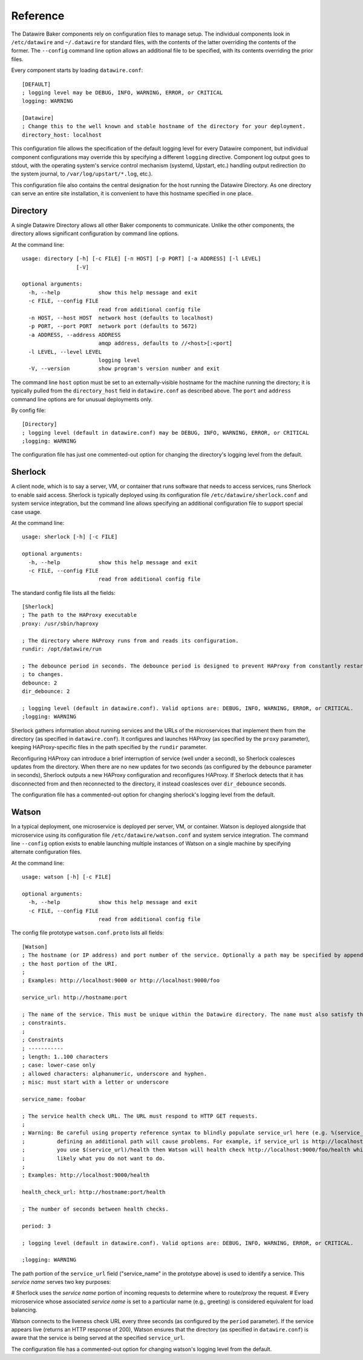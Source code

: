 .. _reference:

Reference
=========

The Datawire Baker components rely on configuration files to manage setup. The individual components look in ``/etc/datawire`` and ``~/.datawire`` for standard files, with the contents of the latter overriding the contents of the former. The ``--config`` command line option allows an additional file to be specified, with its contents overriding the prior files.

Every component starts by loading ``datawire.conf``::

  [DEFAULT]
  ; logging level may be DEBUG, INFO, WARNING, ERROR, or CRITICAL
  logging: WARNING

  [Datawire]
  ; Change this to the well known and stable hostname of the directory for your deployment.
  directory_host: localhost

This configuration file allows the specification of the default logging level for every Datawire component, but individual component configurations may override this by specifying a different ``logging`` directive. Component log output goes to stdout, with the operating system's service control mechanism (systemd, Upstart, etc.) handling output redirection (to the system journal, to ``/var/log/upstart/*.log``, etc.).

This configuration file also contains the central designation for the host running the Datawire Directory. As one directory can serve an entire site installation, it is convenient to have this hostname specified in one place.

Directory
---------

A single Datawire Directory allows all other Baker components to communicate. Unlike the other components, the directory allows significant configuration by command line options.

At the command line::

  usage: directory [-h] [-c FILE] [-n HOST] [-p PORT] [-a ADDRESS] [-l LEVEL]
                   [-V]

  optional arguments:
    -h, --help            show this help message and exit
    -c FILE, --config FILE
                          read from additional config file
    -n HOST, --host HOST  network host (defaults to localhost)
    -p PORT, --port PORT  network port (defaults to 5672)
    -a ADDRESS, --address ADDRESS
                          amqp address, defaults to //<host>[:<port]
    -l LEVEL, --level LEVEL
                          logging level
    -V, --version         show program's version number and exit

The command line ``host`` option must be set to an externally-visible hostname for the machine running the directory; it is typically pulled from the ``directory_host`` field in ``datawire.conf`` as described above. The ``port`` and ``address`` command line options are for unusual deployments only.

By config file::

  [Directory]
  ; logging level (default in datawire.conf) may be DEBUG, INFO, WARNING, ERROR, or CRITICAL
  ;logging: WARNING

The configuration file has just one commented-out option for changing the directory's logging level from the default.

Sherlock
--------

A client node, which is to say a server, VM, or container that runs software that needs to access services, runs Sherlock to enable said access. Sherlock is typically deployed using its configuration file ``/etc/datawire/sherlock.conf`` and system service integration, but the command line allows specifying an additional configuration file to support special case usage.

At the command line::

  usage: sherlock [-h] [-c FILE]

  optional arguments:
    -h, --help            show this help message and exit
    -c FILE, --config FILE
                          read from additional config file

The standard config file lists all the fields::

  [Sherlock]
  ; The path to the HAProxy executable
  proxy: /usr/sbin/haproxy

  ; The directory where HAProxy runs from and reads its configuration.
  rundir: /opt/datawire/run

  ; The debounce period in seconds. The debounce period is designed to prevent HAProxy from constantly restarting due
  ; to changes.
  debounce: 2
  dir_debounce: 2

  ; logging level (default in datawire.conf). Valid options are: DEBUG, INFO, WARNING, ERROR, or CRITICAL.
  ;logging: WARNING

Sherlock gathers information about running services and the URLs of the microservices that implement them from the directory (as specified in ``datawire.conf``). It configures and launches HAProxy (as specified by the ``proxy`` parameter), keeping HAProxy-specific files in the path specified by the ``rundir`` parameter.

Reconfiguring HAProxy can introduce a brief interruption of service (well under a second), so Sherlock coalesces updates from the directory. When there are no new updates for two seconds (as configured by the ``debounce`` parameter in seconds), Sherlock outputs a new HAProxy configuration and reconfigures HAProxy. If Sherlock detects that it has disconnected from and then reconnected to the directory, it instead coaslesces over ``dir_debounce`` seconds.

The configuration file has a commented-out option for changing sherlock's logging level from the default.

Watson
------

In a typical deployment, one microservice is deployed per server, VM, or container. Watson is deployed alongside that microservice using its configuration file ``/etc/datawire/watson.conf`` and system service integration. The command line ``--config`` option exists to enable launching multiple instances of Watson on a single machine by specifying alternate configuration files.

At the command line::

  usage: watson [-h] [-c FILE]

  optional arguments:
    -h, --help            show this help message and exit
    -c FILE, --config FILE
                          read from additional config file

The config file prototype ``watson.conf.proto`` lists all fields::

  [Watson]
  ; The hostname (or IP address) and port number of the service. Optionally a path may be specified by appending it after
  ; the host portion of the URI.
  ;
  ; Examples: http://localhost:9000 or http://localhost:9000/foo

  service_url: http://hostname:port

  ; The name of the service. This must be unique within the Datawire directory. The name must also satisfy the following
  ; constraints.
  ;
  ; Constraints
  ; -----------
  ; length: 1..100 characters
  ; case: lower-case only
  ; allowed characters: alphanumeric, underscore and hyphen.
  ; misc: must start with a letter or underscore

  service_name: foobar

  ; The service health check URL. The URL must respond to HTTP GET requests.
  ;
  ; Warning: Be careful using property reference syntax to blindly populate service_url here (e.g. %(service_url)s because
  ;          defining an additional path will cause problems. For example, if service_url is http://localhost:9000/foo and
  ;          you use $(service_url)/health then Watson will health check http://localhost:9000/foo/health which is most
  ;          likely what you do not want to do.
  ;
  ; Examples: http://localhost:9000/health

  health_check_url: http://hostname:port/health

  ; The number of seconds between health checks.

  period: 3

  ; logging level (default in datawire.conf). Valid options are: DEBUG, INFO, WARNING, ERROR, or CRITICAL.

  ;logging: WARNING

The path portion of the ``service_url`` field ("service_name" in the prototype above) is used to identify a service. This *service name* serves two key purposes:

# Sherlock uses the *service name* portion of incoming requests to determine where to route/proxy the request.
# Every microservice whose associated *service name* is set to a particular name (e.g., greeting) is considered equivalent for load balancing.

Watson connects to the liveness check URL every three seconds (as configured by the ``period`` parameter). If the service appears live (returns an HTTP response of 200), Watson ensures that the directory (as specified in ``datawire.conf``) is aware that the service is being served at the specified ``service_url``.

The configuration file has a commented-out option for changing watson's logging level from the default.
